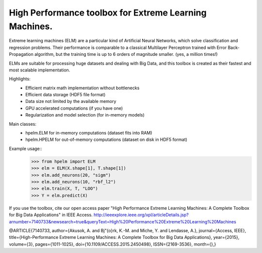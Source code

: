 High Performance toolbox for Extreme Learning Machines.
--------

Extreme learning machines (ELM) are a particular kind of Artificial Neural Networks,
which solve classification and regression problems. Their performance is comparable
to a classical Multilayer Perceptron trained with Error Back-Propagation algorithm,
but the training time is up to 6 orders of magnitude smaller. (yes, a million times!)

ELMs are suitable for processing huge datasets and dealing with Big Data,
and this toolbox is created as their fastest and most scalable implementation.

Highlights:
    - Efficient matrix math implementation without bottlenecks
    - Efficient data storage (HDF5 file format)
    - Data size not limited by the available memory
    - GPU accelerated computations (if you have one)
    - Regularization and model selection (for in-memory models)

Main classes:
    - hpelm.ELM for in-memory computations (dataset fits into RAM)
    - hpelm.HPELM for out-of-memory computations (dataset on disk in HDF5 format)

Example usage::
    >>> from hpelm import ELM
    >>> elm = ELM(X.shape[1], T.shape[1])
    >>> elm.add_neurons(20, "sigm")
    >>> elm.add_neurons(10, "rbf_l2")
    >>> elm.train(X, T, "LOO")
    >>> Y = elm.predict(X)

If you use the toolbox, cite our open access paper "High Performance Extreme Learning Machines: A Complete Toolbox for Big Data Applications" in IEEE Access.
http://ieeexplore.ieee.org/xpl/articleDetails.jsp?arnumber=7140733&newsearch=true&queryText=High%20Performance%20Extreme%20Learning%20Machines

@ARTICLE{7140733,
author={Akusok, A. and Bj\"{o}rk, K.-M. and Miche, Y. and Lendasse, A.},
journal={Access, IEEE},
title={High-Performance Extreme Learning Machines: A Complete Toolbox for Big Data Applications},
year={2015},
volume={3},
pages={1011-1025},
doi={10.1109/ACCESS.2015.2450498},
ISSN={2169-3536},
month={},}